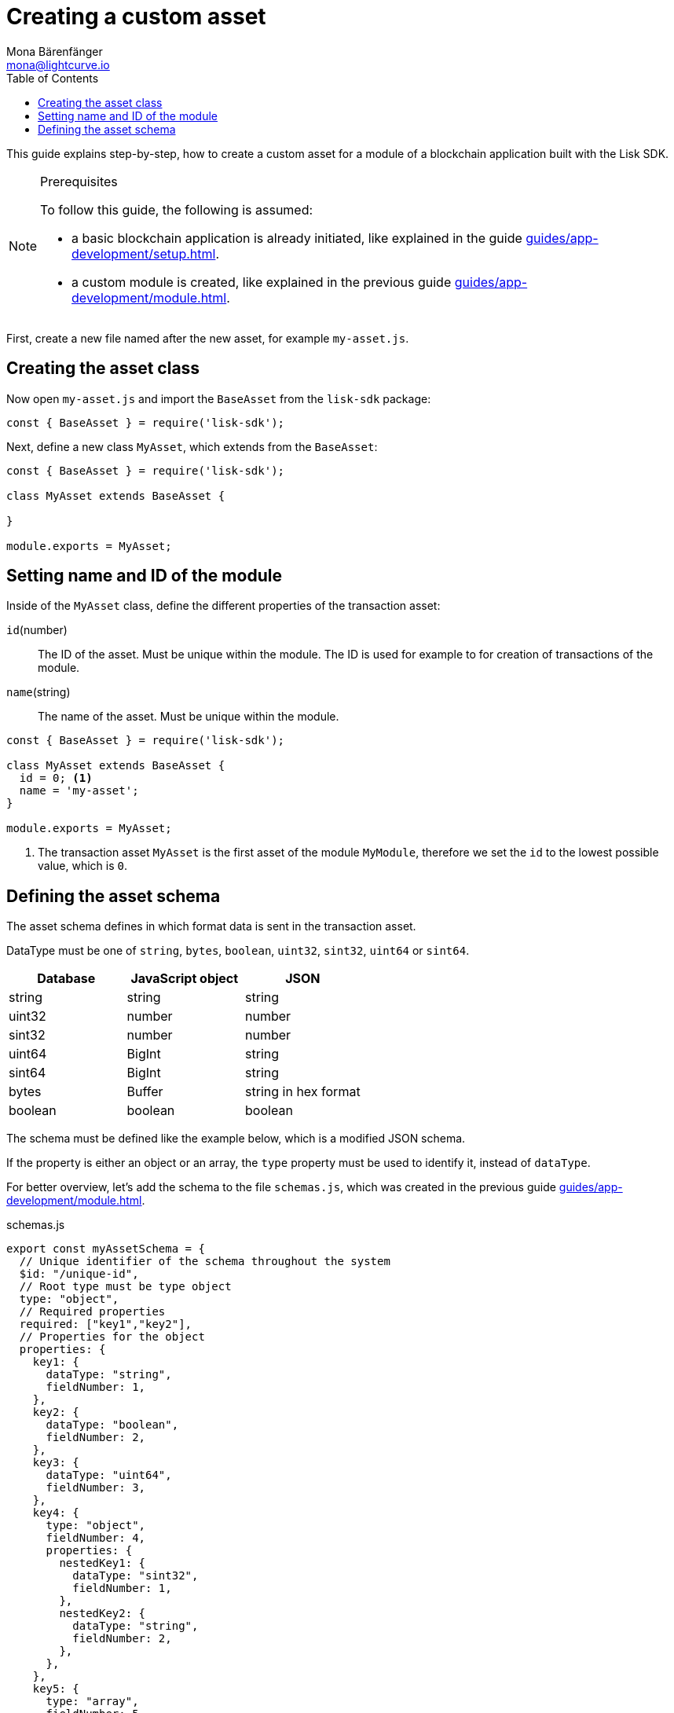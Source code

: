 = Creating a custom asset
Mona Bärenfänger <mona@lightcurve.io>
:description: How to create custom transactions and register them, including the store, cache, and filters.
:page-aliases: customize.adoc
:toc:
:v_sdk: v5.0.1
:v_protocol: master

:url_github_base_transaction: https://github.com/LiskHQ/lisk-sdk/blob/{v_sdk}/elements/lisk-transactions/src/base_transaction.ts
:url_github_sdk_entities_account: https://github.com/LiskHQ/lisk-sdk/blob/{v_sdk}/framework/src/components/storage/entities/account.js
:url_github_sdk_entities_tx: https://github.com/LiskHQ/lisk-sdk/blob/{v_sdk}/framework/src/components/storage/entities/transaction.js
:v_protocol: master

:url_guides_setup: guides/app-development/setup.adoc
:url_guides_module: guides/app-development/module.adoc
:url_guides_interact: guides/app-development/interact-with-api.adoc
:url_guides_broadcast: guides/app-development/broadcast.adoc
:url_guides_broadcast_fee: guides/app-development/broadcast.adoc#fee
:url_guides_frontend: guides/app-development/frontend.adoc
:url_protocol: protocol:index.adoc
:url_protocol_transactions: protocol:transactions.adoc
:url_protocol_transactions_pool: protocol:network.adoc#pool
:url_tutorials: tutorials/index.adoc

This guide explains step-by-step, how to create a custom asset for a module of a blockchain application built with the Lisk SDK.


.Prerequisites
[NOTE]
====
To follow this guide, the following is assumed:

* a basic blockchain application is already initiated, like explained in the guide xref:{url_guides_setup}[].
* a custom module is created, like explained in the previous guide xref:{url_guides_module}[].
====

First, create a new file named after the new asset, for example `my-asset.js`.

//tree with standard app files + the new asset
----
----

== Creating the asset class

Now open `my-asset.js` and import the `BaseAsset` from the `lisk-sdk` package:

[source,js]
----
const { BaseAsset } = require('lisk-sdk');
----

Next, define a new class `MyAsset`, which extends from the `BaseAsset`:

[source,js]
----
const { BaseAsset } = require('lisk-sdk');

class MyAsset extends BaseAsset {

}

module.exports = MyAsset;
----

== Setting name and ID of the module

Inside of the `MyAsset` class, define the different properties of the transaction asset:

`id`(number)::
The ID of the asset.
Must be unique within the module.
The ID is used for example to for creation of transactions of the module.
`name`(string)::
The name of the asset.
Must be unique within the module.

[source,js]
----
const { BaseAsset } = require('lisk-sdk');

class MyAsset extends BaseAsset {
  id = 0; <1>
  name = 'my-asset';
}

module.exports = MyAsset;
----

<1> The transaction asset `MyAsset` is the first asset of the module `MyModule`, therefore we set the `id` to the lowest possible value, which is `0`.

== Defining the asset schema

The asset schema defines in which format data is sent in the transaction asset.

DataType must be one of `string`, `bytes`, `boolean`, `uint32`, `sint32`, `uint64` or `sint64`.

[cols=",,",options="header",stripes="hover"]
|===
|Database
|JavaScript object
|JSON

|string
|string
|string

|uint32
|number
|number

|sint32
|number
|number

|uint64
|BigInt
|string

|sint64
|BigInt
|string

|bytes
|Buffer
|string in hex format

|boolean
|boolean
|boolean

|===

The schema must be defined like the example below, which is a modified JSON schema.

If the property is either an object or an array, the `type` property must be used to identify it, instead of `dataType`.

For better overview, let's add the schema to the file `schemas.js`, which was created in the previous guide xref:{url_guides_module}[].

.schemas.js
[source,js]
----
export const myAssetSchema = {
  // Unique identifier of the schema throughout the system
  $id: "/unique-id",
  // Root type must be type object
  type: "object",
  // Required properties
  required: ["key1","key2"],
  // Properties for the object
  properties: {
    key1: {
      dataType: "string",
      fieldNumber: 1,
    },
    key2: {
      dataType: "boolean",
      fieldNumber: 2,
    },
    key3: {
      dataType: "uint64",
      fieldNumber: 3,
    },
    key4: {
      type: "object",
      fieldNumber: 4,
      properties: {
        nestedKey1: {
          dataType: "sint32",
          fieldNumber: 1,
        },
        nestedKey2: {
          dataType: "string",
          fieldNumber: 2,
        },
      },
    },
    key5: {
      type: "array",
      fieldNumber: 5,
      items: {
        type: "object",
        properties: {
          nestedArrayKey1: {
            dataType: "string",
            fieldNumber: 1,
          },
          nestedArrayKey2: {
            dataType: "boolean",
            fieldNumber: 2,
          },
        },
      },
    },
    key6: {
      type: "array",
      fieldNumber: 6,
      items: {
        dataType: "bytes",
      },
    },
  },
  // Default values for the different properties
  default: {
    key1 : "",
    key2 : false,
    key3 : 0,
    key4 : {},
    key5 : [],
    key6 : [],
  }
}
----

Now include the schema in the module:

[source,js]
----
const { BaseModule } = require('lisk-sdk');
const { myAssetSchema } = require('./schemas.js'); <1>

class MyModule extends BaseModule {
  id = 1024;
  name = 'my-module';
  schema = myAssetSchema; <2>
}

module.exports = MyModule;
----

<1> Require the schema.
<2> Set the `schema` of the asset to the imported schema.
